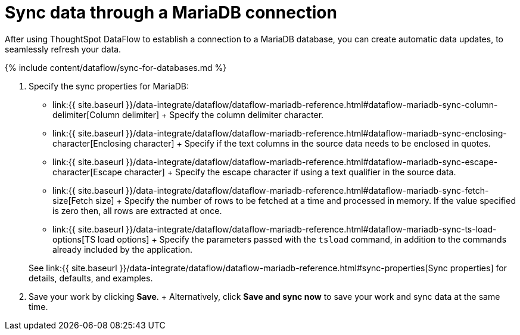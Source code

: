 = Sync data through a MariaDB connection
:last_updated: 7/6/2020


:toc: true

After using ThoughtSpot DataFlow to establish a connection to a MariaDB database, you can create automatic data updates, to seamlessly refresh your data.

{% include content/dataflow/sync-for-databases.md %}

. Specify the sync properties for MariaDB:
 ** link:{{ site.baseurl }}/data-integrate/dataflow/dataflow-mariadb-reference.html#dataflow-mariadb-sync-column-delimiter[Column delimiter] + Specify the column delimiter character.
 ** link:{{ site.baseurl }}/data-integrate/dataflow/dataflow-mariadb-reference.html#dataflow-mariadb-sync-enclosing-character[Enclosing character] + Specify if the text columns in the source data needs to be enclosed in quotes.
 ** link:{{ site.baseurl }}/data-integrate/dataflow/dataflow-mariadb-reference.html#dataflow-mariadb-sync-escape-character[Escape character] + Specify the escape character if using a text qualifier in the source data.
 ** link:{{ site.baseurl }}/data-integrate/dataflow/dataflow-mariadb-reference.html#dataflow-mariadb-sync-fetch-size[Fetch size] + Specify the number of rows to be fetched at a time and processed in memory.
If the value specified is zero then, all rows are extracted at once.
 ** link:{{ site.baseurl }}/data-integrate/dataflow/dataflow-mariadb-reference.html#dataflow-mariadb-sync-ts-load-options[TS load options] + Specify the parameters passed with the `tsload` command, in addition to the commands already included by the application.

+
See link:{{ site.baseurl }}/data-integrate/dataflow/dataflow-mariadb-reference.html#sync-properties[Sync properties] for details, defaults, and examples.
. Save your work by clicking *Save*.
+ Alternatively, click *Save and sync now* to save your work and sync data at the same time.
